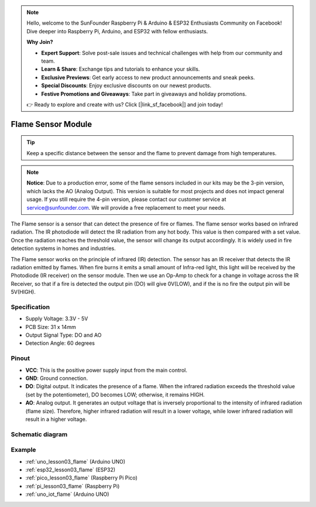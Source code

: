 .. note::

    Hello, welcome to the SunFounder Raspberry Pi & Arduino & ESP32 Enthusiasts Community on Facebook! Dive deeper into Raspberry Pi, Arduino, and ESP32 with fellow enthusiasts.

    **Why Join?**

    - **Expert Support**: Solve post-sale issues and technical challenges with help from our community and team.
    - **Learn & Share**: Exchange tips and tutorials to enhance your skills.
    - **Exclusive Previews**: Get early access to new product announcements and sneak peeks.
    - **Special Discounts**: Enjoy exclusive discounts on our newest products.
    - **Festive Promotions and Giveaways**: Take part in giveaways and holiday promotions.

    👉 Ready to explore and create with us? Click [|link_sf_facebook|] and join today!

.. _cpn_flame:

Flame Sensor Module
==========================

.. image:: img/03_flame_module.png
    :width: 400
    :align: center

.. raw:: html

   <br/>

.. tip::
   Keep a specific distance between the sensor and the flame to prevent damage from high temperatures. 

.. note::
   **Notice**: Due to a production error, some of the flame sensors included in our kits may be the 3-pin version, which lacks the AO (Analog Output). This version is suitable for most projects and does not impact general usage. If you still require the 4-pin version, please contact our customer service at service@sunfounder.com. We will provide a free replacement to meet your needs.

The Flame sensor is a sensor that can detect the presence of fire or flames. The flame sensor works based on infrared radiation. The IR photodiode will detect the IR radiation from any hot body. This value is then compared with a set value. Once the radiation reaches the threshold value, the sensor will change its output accordingly. It is widely used in fire detection systems in homes and industries.

The Flame sensor works on the principle of infrared (IR) detection. The sensor has an IR receiver that detects the IR radiation emitted by flames. When fire burns it emits a small amount of Infra-red light, this light will be received by the Photodiode (IR receiver) on the sensor module. Then we use an Op-Amp to check for a change in voltage across the IR Receiver, so that if a fire is detected the output pin (DO) will give 0V(LOW), and if the is no fire the output pin will be 5V(HIGH).


Specification
---------------------------
* Supply Voltage: 3.3V - 5V
* PCB Size: 31 x 14mm
* Output Signal Type: DO and AO
* Detection Angle: 60 degrees


Pinout
---------------------------
* **VCC**: This is the positive power supply input from the main control. 
* **GND**: Ground connection.
* **DO**: Digital output. It indicates the presence of a flame. When the infrared radiation exceeds the threshold value (set by the potentiometer), DO becomes LOW; otherwise, it remains HIGH.
* **AO**: Analog output. It generates an output voltage that is inversely proportional to the intensity of infrared radiation (flame size). Therefore, higher infrared radiation will result in a lower voltage, while lower infrared radiation will result in a higher voltage.


Schematic diagram
---------------------------

.. image:: img/03_flame_module_schematic.png
    :width: 100%
    :align: center

.. raw:: html

   <br/>


Example
---------------------------
* :ref:`uno_lesson03_flame` (Arduino UNO)
* :ref:`esp32_lesson03_flame` (ESP32)
* :ref:`pico_lesson03_flame` (Raspberry Pi Pico)
* :ref:`pi_lesson03_flame` (Raspberry Pi)
* :ref:`uno_iot_flame` (Arduino UNO)